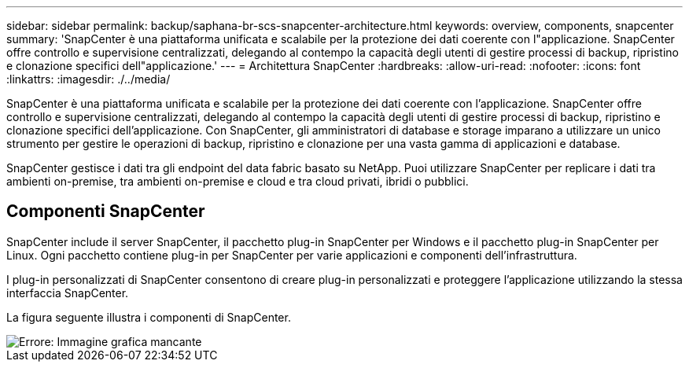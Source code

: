 ---
sidebar: sidebar 
permalink: backup/saphana-br-scs-snapcenter-architecture.html 
keywords: overview, components, snapcenter 
summary: 'SnapCenter è una piattaforma unificata e scalabile per la protezione dei dati coerente con l"applicazione. SnapCenter offre controllo e supervisione centralizzati, delegando al contempo la capacità degli utenti di gestire processi di backup, ripristino e clonazione specifici dell"applicazione.' 
---
= Architettura SnapCenter
:hardbreaks:
:allow-uri-read: 
:nofooter: 
:icons: font
:linkattrs: 
:imagesdir: ./../media/


[role="lead"]
SnapCenter è una piattaforma unificata e scalabile per la protezione dei dati coerente con l'applicazione. SnapCenter offre controllo e supervisione centralizzati, delegando al contempo la capacità degli utenti di gestire processi di backup, ripristino e clonazione specifici dell'applicazione. Con SnapCenter, gli amministratori di database e storage imparano a utilizzare un unico strumento per gestire le operazioni di backup, ripristino e clonazione per una vasta gamma di applicazioni e database.

SnapCenter gestisce i dati tra gli endpoint del data fabric basato su NetApp. Puoi utilizzare SnapCenter per replicare i dati tra ambienti on-premise, tra ambienti on-premise e cloud e tra cloud privati, ibridi o pubblici.



== Componenti SnapCenter

SnapCenter include il server SnapCenter, il pacchetto plug-in SnapCenter per Windows e il pacchetto plug-in SnapCenter per Linux. Ogni pacchetto contiene plug-in per SnapCenter per varie applicazioni e componenti dell'infrastruttura.

I plug-in personalizzati di SnapCenter consentono di creare plug-in personalizzati e proteggere l'applicazione utilizzando la stessa interfaccia SnapCenter.

La figura seguente illustra i componenti di SnapCenter.

image::saphana-br-scs-image6.png[Errore: Immagine grafica mancante]
